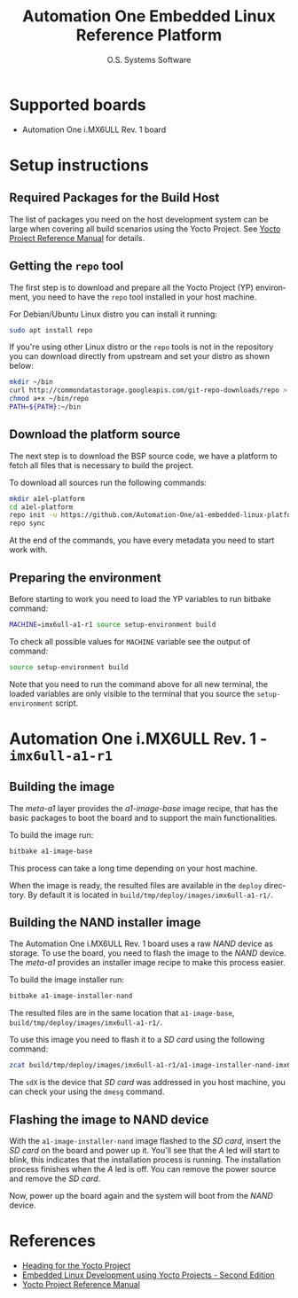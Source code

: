 #+STARTUP: indent
#+LANGUAGE: en
#+TITLE: Automation One Embedded Linux Reference Platform
#+AUTHOR: O.S. Systems Software
#+EMAIL: contato@ossystems.com.br
#+LATEX_CLASS: article
#+OPTIONS: date:nil
#+OPTIONS: toc:nil

* Supported boards

- Automation One i.MX6ULL Rev. 1 board

* Setup instructions

** Required Packages for the Build Host

The list of packages you need on the host development system can be large when
covering all build scenarios using the Yocto Project. See [[https://www.yoctoproject.org/docs/3.1/ref-manual/ref-manual.html#detailed-supported-distros][Yocto Project Reference Manual]]
for details.

** Getting the ~repo~ tool

The first step is to download and prepare all the Yocto Project (YP)
environment, you need to have the ~repo~ tool installed in your host machine.

For Debian/Ubuntu Linux distro you can install it running:

#+BEGIN_SRC bash
  sudo apt install repo
#+END_SRC

If you're using other Linux distro or the ~repo~ tools is not in the repository
you can download directly from upstream and set your distro as shown below:

#+BEGIN_SRC bash
  mkdir ~/bin
  curl http://commondatastorage.googleapis.com/git-repo-downloads/repo > ~/bin/repo
  chmod a+x ~/bin/repo
  PATH=${PATH}:~/bin
#+END_SRC

** Download the platform source

The next step is to download the BSP source code, we have a platform to fetch
all files that is necessary to build the project.

To download all sources run the following commands:
#+BEGIN_SRC bash
  mkdir a1el-platform
  cd a1el-platform
  repo init -u https://github.com/Automation-One/a1-embedded-linux-platform.git -b dunfell
  repo sync
#+END_SRC

At the end of the commands, you have every metadata you need to start work with.

** Preparing the environment

Before starting to work you need to load the YP variables to run bitbake
command:

#+BEGIN_SRC bash
  MACHINE=imx6ull-a1-r1 source setup-environment build
#+END_SRC

To check all possible values for ~MACHINE~ variable see the output of command:
#+BEGIN_SRC bash
  source setup-environment build
#+END_SRC

Note that you need to run the command above for all new terminal, the loaded
variables are only visible to the terminal that you source the ~setup-environment~
script.


* Automation One i.MX6ULL Rev. 1 - ~imx6ull-a1-r1~

** Building the image

The /meta-a1/ layer provides the /a1-image-base/ image recipe, that has the basic
packages to boot the board and to support the main functionalities.

To build the image run:
#+BEGIN_SRC bash
  bitbake a1-image-base
#+END_SRC

This process can take a long time depending on your host machine.

When the image is ready, the resulted files are available in the ~deploy~
directory. By default it is located in ~build/tmp/deploy/images/imx6ull-a1-r1/~.

** Building the NAND installer image

The Automation One i.MX6ULL Rev. 1 board uses a raw /NAND/ device as storage. To
use the board, you need to flash the image to the /NAND/ device. The /meta-a1/
provides an installer image recipe to make this process easier.

To build the image installer run:
#+BEGIN_SRC sh
  bitbake a1-image-installer-nand
#+END_SRC

The resulted files are in the same location that ~a1-image-base~, ~build/tmp/deploy/images/imx6ull-a1-r1/~.

To use this image you need to flash it to a /SD card/ using the following command:
#+BEGIN_SRC bash
  zcat build/tmp/deploy/images/imx6ull-a1-r1/a1-image-installer-nand-imx6ull-a1-r1.wic.gz | sudo dd of=/dev/sdX bs=4M
#+END_SRC

The ~sdX~ is the device that /SD card/ was addressed in you host machine, you can check your using the ~dmesg~ command.

** Flashing the image to NAND device

With the ~a1-image-installer-nand~ image flashed to the /SD card/, insert the /SD card/
on the board and power up it. You'll see that the /A/ led will start to blink,
this indicates that the installation process is running. The installation
process finishes when the /A/ led is off. You can remove the power source and
remove the /SD card/.

Now, power up the board again and the system will boot from the /NAND/ device.

* References
- [[https://github.com/CollaborativeWritersHub/heading-for-the-yocto-project/releases/download/18.10.0/Heading-for-the-Yocto-Project.pdf][Heading for the Yocto Project]]
- [[https://www.amazon.com/dp/B0751HKPB4][Embedded Linux Development using Yocto Projects - Second Edition]]
- [[https://www.yoctoproject.org/docs/3.1/ref-manual/ref-manual.html#detailed-supported-distros][Yocto Project Reference Manual]]
